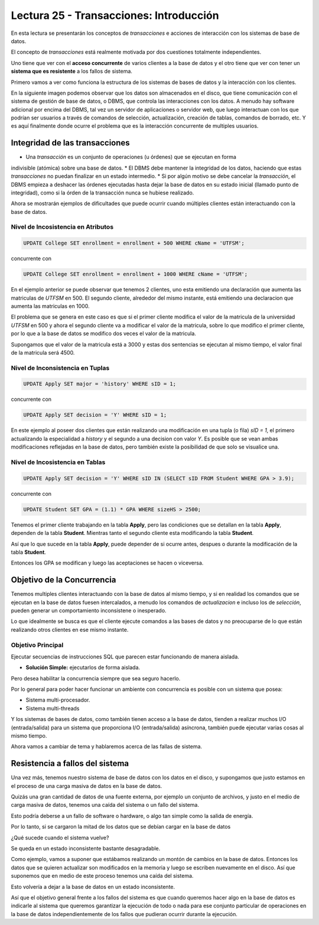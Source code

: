 Lectura 25 - Transacciones: Introducción
----------------------------------------

En esta lectura se presentarán los conceptos de *transacciones* e acciones de interacción 
con los sistemas de base de datos.

El concepto de *transacciones* está realmente motivada por dos cuestiones totalmente 
independientes.

Uno tiene que ver con el **acceso concurrente** de varios clientes a la base de datos y el 
otro tiene que ver con tener un **sistema que es resistente** a los fallos de sistema.

Primero vamos a ver como funciona la estructura de los sistemas de bases de datos y la 
interacción con los clientes.

En la siguiente imagen podemos observar que los datos son almacenados en el disco, que 
tiene comunicación con el sistema de gestión de base de datos, o DBMS, que controla las 
interacciones con los datos.
A menudo hay software adicional por encima del DBMS, tal vez un servidor de aplicaciones 
o servidor web, que luego interactuan con los que podrían ser usuarios a través de comandos 
de selección, actualización, creación de tablas, comandos de borrado, etc. Y es aquí 
finalmente donde ocurre el problema que es la interacción concurrente de multiples usuarios. 

.. image:: ../../../sql-course/src/lectura25/imagen1_semana7.png                               
   :align: center


Integridad de las transacciones
~~~~~~~~~~~~~~~~~~~~~~~~~~~~~~~

* Una *transacción* es un conjunto de operaciones (u órdenes) que se ejecutan en forma 
indivisible (atómica) sobre una base de datos.
* El DBMS debe mantener la integridad de los datos, haciendo que estas *transacciones* no 
puedan finalizar en un estado intermedio.
* Si por algún motivo se debe cancelar la *transacción*, el DBMS empieza a deshacer las 
órdenes ejecutadas hasta dejar la base de datos en su estado inicial (llamado punto de 
integridad), como si la órden de la transacción nunca se hubiese realizado.

Ahora se mostrarán ejemplos de dificultades que puede ocurrir cuando múltiples clientes 
están interactuando con la base de datos.

Nivel de Incosistencia en Atributos
===================================

.. code-block:: sql

 UPDATE College SET enrollment = enrollment + 500 WHERE cName = 'UTFSM';

concurrente con

.. code-block:: sql

 UPDATE College SET enrollment = enrollment + 1000 WHERE cName = 'UTFSM';

En el ejemplo anterior se puede observar que tenemos 2 clientes, uno esta emitiendo una 
declaración que aumenta las matriculas de *UTFSM* en 500.
El segundo cliente, alrededor del mismo instante, está emitiendo una declaracion que 
aumenta las matriculas en 1000.

El problema que se genera en este caso es que si el primer cliente modifica el valor 
de la matricula de la universidad *UTFSM* en 500 y ahora el segundo cliente va a modificar 
el valor de la matricula, sobre lo que modifico el primer cliente, por lo que a la base 
de datos se modifico dos veces el valor de la matricula.

Supongamos que el valor de la matricula está a 3000 y estas dos sentencias se ejecutan 
al mismo tiempo, el valor final de la matricula será 4500.

Nivel de Inconsistencia en Tuplas
=================================

.. code-block:: sql

 UPDATE Apply SET major = 'history' WHERE sID = 1;

concurrente con

.. code-block:: sql

 UPDATE Apply SET decision = 'Y' WHERE sID = 1;

En este ejemplo al poseer dos clientes que están realizando una modificación en una tupla 
(o fila) *sID = 1*, el primero actualizando la especialidad a *history* y el segundo a una decision 
con valor *Y*.
Es posible que se vean ambas modificaciones reflejadas en la base de datos, pero también 
existe la posibilidad de que solo se visualice una. 

Nivel de Incosistencia en Tablas
================================

.. code-block:: sql

 UPDATE Apply SET decision = 'Y' WHERE sID IN (SELECT sID FROM Student WHERE GPA > 3.9);

concurrente con

.. code-block:: sql

 UPDATE Student SET GPA = (1.1) * GPA WHERE sizeHS > 2500;

Tenemos el primer cliente trabajando en la tabla **Apply**, pero las condiciones que se 
detallan en la tabla **Apply**, dependen de la tabla **Student**.
Mientras tanto el segundo cliente esta modificando la tabla **Student**.

Así que lo que sucede en la tabla **Apply**, puede depender de si ocurre antes, despues o 
durante la modificación de la tabla **Student**.

Entonces los GPA se modifican y luego las aceptaciones se hacen o viceversa.


Objetivo de la Concurrencia
~~~~~~~~~~~~~~~~~~~~~~~~~~~

Tenemos multiples clientes interactuando con la base de datos al mismo tiempo, y si en 
realidad los comandos que se ejecutan en la base de datos fuesen intercalados, a menudo los 
comandos de *actualizacion* e incluso los de *selección*, pueden generar un comportamiento 
inconsistene o inesperado.
    
Lo que idealmente se busca es que el cliente ejecute comandos a las bases de datos y no 
preocuparse de lo que están realizando otros clientes en ese mismo instante.

Objetivo Principal
==================

Ejecutar secuencias de instrucciones SQL que parecen estar funcionando de manera aislada.

* **Solución Simple:** ejecutarlos de forma aislada.

Pero desea habilitar la concurrencia siempre que sea seguro hacerlo.

Por lo general para poder hacer funcionar un ambiente con concurrencia es posible con un 
sistema que posea:

* Sistema multi-procesador.
* Sistema multi-threads

Y los sistemas de bases de datos, como también tienen acceso a la base de datos, tienden 
a realizar muchos I/O (entrada/salida) para un sistema que proporciona I/O (entrada/salida) 
asíncrona, también puede ejecutar varias cosas al mismo tiempo.

Ahora vamos a cambiar de tema y hablaremos acerca de las fallas de sistema.

Resistencia a fallos del sistema
~~~~~~~~~~~~~~~~~~~~~~~~~~~~~~~~

Una vez más, tenemos nuestro sistema de base de datos con los datos en el disco, y supongamos 
que justo estamos en el proceso de una carga masiva de datos en la base de datos.

Quizás una gran cantidad de datos de una fuente externa, por ejemplo un conjunto de archivos, 
y justo en el medio de carga masiva de datos, tenemos una caída del sistema o un fallo del sistema.

Esto podría deberse a un fallo de software o hardware, o algo tan simple como la salida de energía.

Por lo tanto, si se cargaron la mitad de los datos que se debían cargar en la base de datos 

¿Qué sucede cuando el sistema vuelve?

Se queda en un estado inconsistente bastante desagradable.

Como ejemplo, vamos a suponer que estábamos realizando un montón de cambios en la base de datos.
Entonces los datos que se quieren actualizar son modificados en la memoria y luego se escriben nuevamente 
en el disco.
Así que suponemos que en medio de este proceso tenemos una caída del sistema.

Esto volvería a dejar a la base de datos en un estado inconsistente.

Así que el objetivo general frente a los fallos del sistema es que cuando queremos hacer 
algo en la base de datos es indicarle al sistema que queremos garantizar la ejecución de todo 
o nada para ese conjunto particular de operaciones en la base de datos independientemente 
de los fallos que pudieran ocurrir durante la ejecución. 




   
